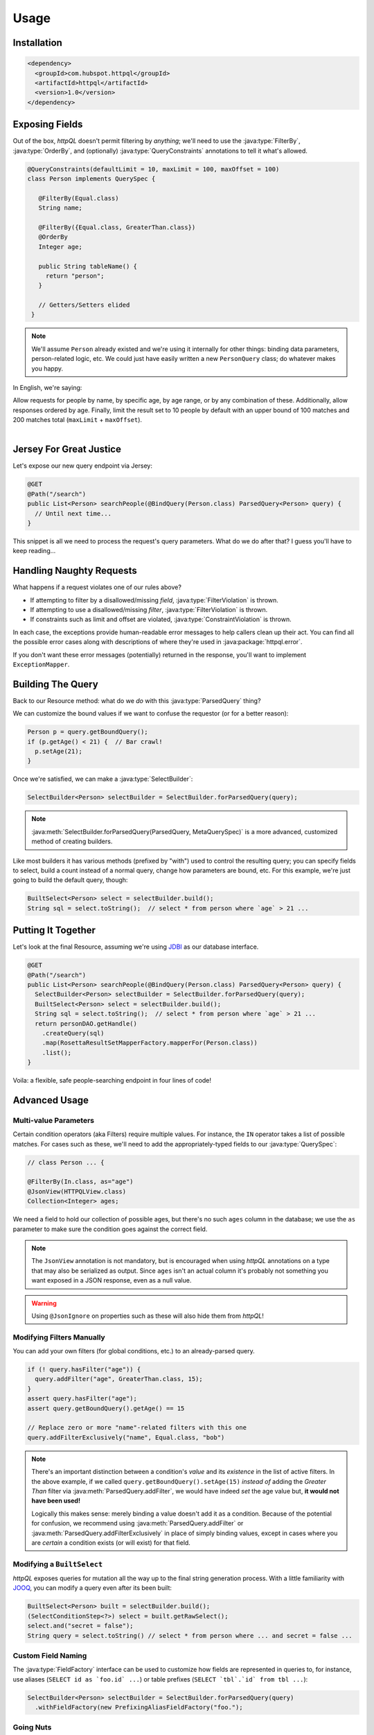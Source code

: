 Usage
=====

Installation
------------

.. code-block:: xml

  <dependency>
    <groupId>com.hubspot.httpql</groupId>
    <artifactId>httpql</artifactId>
    <version>1.0</version>
  </dependency>


Exposing Fields
---------------

Out of the box, *httpQL* doesn't permit filtering by *anything*; we'll
need to use the :java:type:`FilterBy`, :java:type:`OrderBy`, and
(optionally) :java:type:`QueryConstraints` annotations to tell it
what's allowed.

.. code-block:: java

  @QueryConstraints(defaultLimit = 10, maxLimit = 100, maxOffset = 100)
  class Person implements QuerySpec {

     @FilterBy(Equal.class)
     String name;

     @FilterBy({Equal.class, GreaterThan.class})
     @OrderBy
     Integer age;

     public String tableName() {
       return "person";
     }

     // Getters/Setters elided
   }

.. note::

   We'll assume ``Person`` already existed and we're using it internally
   for other things: binding data parameters, person-related logic,
   etc. We could just have easily written a new ``PersonQuery`` class; do
   whatever makes you happy.

In English, we're saying:

| Allow requests for people by name, by specific age, by age range, or by any combination of these. Additionally, allow responses ordered by age. Finally, limit the result set to 10 people by default with an upper bound of 100 matches and 200 matches total (``maxLimit`` + ``maxOffset``).
|


Jersey For Great Justice
------------------------

Let's expose our new query endpoint via Jersey:

.. code-block:: java

   @GET
   @Path("/search")
   public List<Person> searchPeople(@BindQuery(Person.class) ParsedQuery<Person> query) {
     // Until next time...
   }

This snippet is all we need to process the request's query parameters. What do we do after that? I guess you'll have to keep reading...


Handling Naughty Requests
-------------------------

What happens if a request violates one of our rules above?

* If attempting to filter by a disallowed/missing *field*,
  :java:type:`FilterViolation` is thrown.
* If attempting to use a disallowed/missing *filter*,
  :java:type:`FilterViolation` is thrown.
* If constraints such as limit and offset are violated,
  :java:type:`ConstraintViolation` is thrown.

In each case, the exceptions provide human-readable error messages to
help callers clean up their act. You can find all the possible error
cases along with descriptions of where they're used in
:java:package:`httpql.error`.

If you don't want these error messages (potentially) returned in the
response, you'll want to implement ``ExceptionMapper``.


Building The Query
------------------

Back to our Resource method: what do we *do* with this
:java:type:`ParsedQuery` thing?

We can customize the bound values if we want to confuse the requestor
(or for a better reason):

.. code-block:: java

   Person p = query.getBoundQuery();
   if (p.getAge() < 21) {  // Bar crawl!
     p.setAge(21);
   }

Once we're satisfied, we can make a :java:type:`SelectBuilder`:

.. code-block:: java

   SelectBuilder<Person> selectBuilder = SelectBuilder.forParsedQuery(query);

.. note::

   :java:meth:`SelectBuilder.forParsedQuery(ParsedQuery, MetaQuerySpec)`
   is a more advanced, customized method of creating builders.

Like most builders it has various methods (prefixed by "with") used to
control the resulting query; you can specify fields to select, build a
count instead of a normal query, change how parameters are bound,
etc. For this example, we're just going to build the default query,
though:

.. code-block:: java

   BuiltSelect<Person> select = selectBuilder.build();
   String sql = select.toString();  // select * from person where `age` > 21 ...


Putting It Together
-------------------

Let's look at the final Resource, assuming we're using JDBI_ as our
database interface.

.. code-block:: java

   @GET
   @Path("/search")
   public List<Person> searchPeople(@BindQuery(Person.class) ParsedQuery<Person> query) {
     SelectBuilder<Person> selectBuilder = SelectBuilder.forParsedQuery(query);
     BuiltSelect<Person> select = selectBuilder.build();
     String sql = select.toString();  // select * from person where `age` > 21 ...
     return personDAO.getHandle()
       .createQuery(sql)
       .map(RosettaResultSetMapperFactory.mapperFor(Person.class))
       .list();
   }

Voila: a flexible, safe people-searching endpoint in four lines of code!


Advanced Usage
--------------

Multi-value Parameters
^^^^^^^^^^^^^^^^^^^^^^

Certain condition operators (aka Filters) require multiple values. For
instance, the ``IN`` operator takes a list of possible matches. For
cases such as these, we'll need to add the appropriately-typed fields
to our :java:type:`QuerySpec`:

.. code-block:: java

   // class Person ... {

   @FilterBy(In.class, as="age")
   @JsonView(HTTPQLView.class)
   Collection<Integer> ages;

We need a field to hold our collection of possible ages, but there's
no such ``ages`` column in the database; we use the ``as`` parameter
to make sure the condition goes against the correct field.

.. note::

   The ``JsonView`` annotation is not mandatory, but is encouraged
   when using *httpQL* annotations on a type that may also be
   serialized as output. Since ``ages`` isn't an actual column it's
   probably not something you want exposed in a JSON response, even as
   a null value.

.. warning::

   Using ``@JsonIgnore`` on properties such as these will also hide
   them from *httpQL*!

Modifying Filters Manually
^^^^^^^^^^^^^^^^^^^^^^^^^^

You can add your own filters (for global conditions, etc.) to an
already-parsed query.

.. code-block:: java

   if (! query.hasFilter("age")) {
     query.addFilter("age", GreaterThan.class, 15);
   }
   assert query.hasFilter("age");
   assert query.getBoundQuery().getAge() == 15

   // Replace zero or more "name"-related filters with this one
   query.addFilterExclusively("name", Equal.class, "bob")

.. note::

   There's an important distinction between a condition's *value* and
   its *existence* in the list of active filters. In the above
   example, if we called ``query.getBoundQuery().setAge(15)`` *instead
   of* adding the *Greater Than* filter via
   :java:meth:`ParsedQuery.addFilter`, we would have indeed *set* the
   age value but, **it would not have been used!**

   Logically this makes sense: merely binding a value doesn't add it
   as a condition. Because of the potential for confusion, we
   recommend using :java:meth:`ParsedQuery.addFilter` or
   :java:meth:`ParsedQuery.addFilterExclusively` in place of simply
   binding values, except in cases where you are *certain* a condition
   exists (or will exist) for that field.

Modifying a ``BuiltSelect``
^^^^^^^^^^^^^^^^^^^^^^^^^^^

*httpQL* exposes queries for mutation all the way up to the final
string generation process. With a little familiarity with JOOQ_, you
can modify a query even after its been built:

.. code-block:: java

   BuiltSelect<Person> built = selectBuilder.build();
   (SelectConditionStep<?>) select = built.getRawSelect();
   select.and("secret = false");
   String query = select.toString() // select * from person where ... and secret = false ...

Custom Field Naming
^^^^^^^^^^^^^^^^^^^

The :java:type:`FieldFactory` interface can be used to customize how
fields are represented in queries to, for instance, use aliases
(``SELECT id as `foo.id` ...``) or table prefixes (``SELECT `tbl`.`id`
from tbl ...``):

.. code-block:: java

  SelectBuilder<Person> selectBuilder = SelectBuilder.forParsedQuery(query)
    .withFieldFactory(new PrefixingAliasFieldFactory("foo.");

Going Nuts
^^^^^^^^^^

Want to allow filtering on every field that *doesn't* have an
annotation instead? Of course not, but you *could*!

Most of the logic around how things get created and interpreted by
*httpQL* is centralized in :java:type:`MetaQuerySpec`. While the
default implementation should be sufficient in 99.9% of cases, it is
possible to extend it and/or wholesale implement your own crazy
logic.

.. _JDBI: http://jdbi.org/
.. _JOOQ: http://www.jooq.org/

